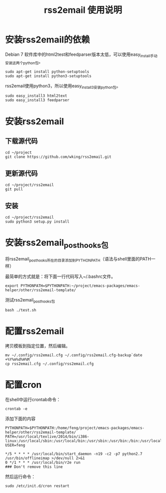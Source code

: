 #+TITLE: rss2email 使用说明
* 安装rss2email的依赖
Debian 7 软件库中的html2test和feedparser版本太低，可以使用easy_install手动安装这两个python包。

#+BEGIN_SRC shell :results output scala
sudo apt-get install python-setuptools
sudo apt-get install python3-setuptools
#+END_SRC

#+RESULTS:
#+begin_example
正在读取软件包列表...
正在分析软件包的依赖关系树...
正在读取状态信息...
python-setuptools 已经是最新的版本了。
升级了 0 个软件包，新安装了 0 个软件包，要卸载 0 个软件包，有 0 个软件包未被升级。
正在读取软件包列表...
正在分析软件包的依赖关系树...
正在读取状态信息...
python3-setuptools 已经是最新的版本了。
升级了 0 个软件包，新安装了 0 个软件包，要卸载 0 个软件包，有 0 个软件包未被升级。
#+end_example


rss2email使用python3，所以使用easy_install3安装python包。

#+BEGIN_SRC shell :results output scala
sudo easy_install3 html2text
sudo easy_install3 feedparser
#+END_SRC

#+RESULTS:
#+begin_example
Searching for html2text
Best match: html2text 3.200.3
Processing html2text-3.200.3-py3.2.egg
html2text 3.200.3 is already the active version in easy-install.pth
Installing html2text script to /usr/local/bin

Using /usr/local/lib/python3.2/dist-packages/html2text-3.200.3-py3.2.egg
Processing dependencies for html2text
Finished processing dependencies for html2text
Searching for feedparser
Best match: feedparser 5.1.3
Processing feedparser-5.1.3-py3.2.egg
feedparser 5.1.3 is already the active version in easy-install.pth

Using /usr/local/lib/python3.2/dist-packages/feedparser-5.1.3-py3.2.egg
Processing dependencies for feedparser
Finished processing dependencies for feedparser
#+end_example

* 安装rss2email
** 下载源代码
#+BEGIN_SRC shell :eval never
cd ~/project
git clone https://github.com/wking/rss2email.git
#+END_SRC

** 更新源代码
#+BEGIN_SRC shell :results output scala
cd ~/project/rss2email
git pull
#+END_SRC

#+RESULTS:
: Already up-to-date.

** 安装
#+BEGIN_SRC shell :results output scala
cd ~/project/rss2email
sudo python3 setup.py install
#+END_SRC

#+RESULTS:
#+begin_example
running install
running build
running build_py
running build_scripts
running install_lib
running install_scripts
changing mode of /usr/local/bin/r2e to 755
running install_egg_info
Removing /usr/local/lib/python3.2/dist-packages/rss2email-3.9.egg-info
Writing /usr/local/lib/python3.2/dist-packages/rss2email-3.9.egg-info
#+end_example

* 安装rss2email_post_hooks包
将rss2email_post_hooks所在的目录添加到PYTHONPATH（语法与shell里面的PATH一样）

最简单的方式就是：将下面一行代码写入~/.bashrc文件。
#+BEGIN_SRC shell :eval never
export PYTHONPATH=$PYTHONPATH:~/project/emacs-packages/emacs-helper/other/rss2email-template/
#+END_SRC

测试rss2email_post_hooks包

#+BEGIN_SRC shell
bash ./test.sh
#+END_SRC

#+RESULTS:

* 配置rss2email
拷贝模板到指定位置，然后编辑。
#+BEGIN_SRC shell :eval never
mv ~/.config/rss2email.cfg ~/.config/rss2email.cfg-backup`date +%Y%m%d%H%M`
cp rss2email.cfg ~/.config/rss2email.cfg
#+END_SRC

* 配置cron
在shell中运行crontab命令：
#+BEGIN_SRC shell :eval never
crontab -e
#+END_SRC

添加下面的内容
#+BEGIN_EXAMPLE
PYTHONPATH=$PYTHONPATH:/home/feng/project/emacs-packages/emacs-helper/other/rss2email-template/
PATH=/usr/local/texlive/2014/bin/i386-linux:/usr/local/sbin:/usr/local/bin:/usr/sbin:/usr/bin:/bin:/usr/local/games:/usr/games
USER=feng

*/5 * * * * /usr/local/bin/start_daemon -n19 -c2 -p7 python2.7 /usr/bin/offlineimap >/dev/null 2>&1
0 */1 * * * /usr/local/bin/r2e run
### Don't remove this line
#+END_EXAMPLE

然后运行命令：
#+BEGIN_SRC shell :eval never
sudo /etc/init.d/cron restart
#+END_SRC
